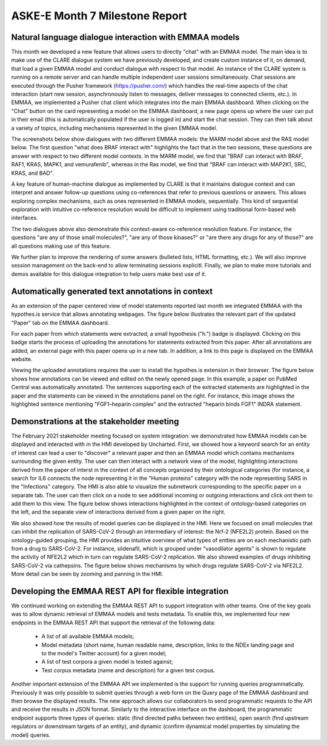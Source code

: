 ASKE-E Month 7 Milestone Report
===============================

Natural language dialogue interaction with EMMAA models
-------------------------------------------------------
This month we developed a new feature that allows users to directly "chat"
with an EMMAA model. The main idea is to make use of the CLARE dialogue
system we have previously developed, and create custom instance of it,
on demand, that load a given EMMAA model and conduct dialogue with respect
to that model. An instance of the CLARE system is running on a remote
server and can handle multiple independent user sessions simultaneously.
Chat sessions are executed through the Pusher framework
(https://pusher.com/) which handles the real-time aspects of the
chat interaction (start new session, asynchronously listen to messages,
deliver messages to connected clients, etc.). In EMMAA, we implemented
a Pusher chat client which integrates into the main EMMAA dashboard.
When clicking on the "Chat" button on the card representing a model on the
EMMAA dashboard, a new page opens up where the user can put in their email
(this is automatically populated if the user is logged in) and start the
chat session. They can then talk about a variety of topics, including mechanisms
represented in the given EMMAA model.

The screenshots below show dialogues with two different EMMAA models: the
MARM model above and the RAS model below. The first question "what does
BRAF interact with" highlights the fact that in the two sessions, these
questions are answer with respect to two different model contexts. In the
MARM model, we find that "BRAF can interact with BRAF, RAF1, KRAS, MAPK1,
and vemurafenib", whereas in the Ras model, we find that "BRAF can interact
with MAP2K1, SRC, KRAS, and BAD".

.. image:: ../_static/images/emmaa_chat_marm_model.png
   :align: center
   :scale: 50%


.. image:: ../_static/images/emmaa_chat_ras_model.png
   :align: center
   :scale: 50%

A key feature of human-machine dialogue
as implemented by CLARE is that it maintains dialogue context and can
interpret and answer follow-up questions using co-references that refer
to previous questions or answers. This allows exploring complex mechanisms,
such as ones represented in EMMAA models, sequentially. This kind of
sequential exploration with intuitive co-reference resolution would be
difficult to implement using traditional form-based web interfaces.

The two dialogues above also demonstrate this context-aware co-reference
resolution feature. For instance, the questions "are any of those small
molecules?", "are any of those kinases?" or "are there any drugs for any of
those?" are all questions making use of this feature.

We further plan to improve the rendering of some answers (bulleted lists,
HTML formatting, etc.). We will also improve session management on the back-end
to allow terminating sessions explicitl. Finally, we plan to make more
tutorials and demos available for this dialogue integration to help users make
best use of it.

Automatically generated text annotations in context
---------------------------------------------------
As an extension of the paper centered view of model statements reported last
month we integrated EMMAA with the hypothes.is service that allows annotating
webpages.  The figure below illustrates the relevant part of the updated
"Paper" tab on the EMMAA dashboard.

.. image:: ../_static/images/hypothesis_badge.png
   :align: center
   :scale: 30%

For each paper from which statements were extracted, a small hypothesis ("h.")
badge is displayed. Clicking on this badge starts the process of uploading the
annotations for statements extracted from this paper. After all annotations are
added, an external page with this paper opens up in a new tab. In addition, a
link to this page is displayed on the EMMAA website.

.. image:: ../_static/images/annotations_added.png
   :align: center
   :scale: 30%

Viewing the uploaded annotations requires the user to install the hypothes.is
extension in their browser. The figure below shows how annotations can be
viewed and edited on the newly opened page. In this example, a paper on PubMed
Central was automatically annotated. The sentences supporting each of the
extracted statements are highlighted in the paper and the statements can be
viewed in the annotations panel on the right. For instance, this image shows
the highlighted sentence mentioning "FGF1–heparin complex" and the extracted
"heparin binds FGF1" INDRA statement.

.. image:: ../_static/images/annotations_displayed.png
   :align: center
   :scale: 30%


Demonstrations at the stakeholder meeting
-----------------------------------------
The February 2021 stakeholder meeting focused on system integration: we
demonstrated how EMMAA models can be displayed and interacted with in the HMI
developed by Uncharted. First, we showed how a keyword search for an entity of
interest can lead a user to "discover" a relevant paper and then an EMMAA model
which contains mechanisms surrounding the given entity.  The user can then
interact with a network view of the model, highlighting interactions derived
from the paper of interst in the context of all concepts organized by their
ontological categories (for instance, a search for IL6 connects the node
representing it in the "Human proteins" category with the node representing
SARS in the "Infections" category. The HMI is also able to visualize the
subnetwork corresponding to the specific paper on a separate tab. The user can
then click on a node to see additional incoming or outgoing interactions and
click ont them to add them to this view. The figure below shows interactions
highlighted in the context of ontology-based categories on the left, and the
separate view of interactions derived from a given paper on the right.

.. image:: ../_static/images/askee_hmi_1.png
   :align: center
   :scale: 50%

We also showed how the results of model queries can be displayed in the HMI.
Here we focused on small molecules that can inhibit the replication of
SARS-CoV-2 through an intermediary of interest: the Nrf-2 (NFE2L2) protein.
Based on the ontology-guided grouping, the HMI provides an intuitive overview
of what types of entties are on each mechanistic path from a drug to
SARS-CoV-2. For instance, sildenafil, which is grouped under "vasodilator
agents" is shown to regulate the activity of NFE2L2 which in turn can regulate
SARS-CoV-2 replication.  We also showed examples of drugs inhibiting SARS-CoV-2
via cathepsins.  The figure below shows mechanisms by which drugs regulate
SARS-CoV-2 via NFE2L2. More detail can be seen by zooming and panning in the
HMI.

.. image:: ../_static/images/askee_hmi_2.png
   :align: center
   :scale: 50%


Developing the EMMAA REST API for flexible integration
------------------------------------------------------
We continued working on extending the EMMAA REST API to support integration
with other teams. One of the key goals was to allow dynamic retrieval of EMMAA
models and tests metadata. To enable this, we implemented four new endpoints in
the EMMAA REST API that support the retrieval of the following data:

    - A list of all available EMMAA models;
    - Model metadata (short name, human readable name, description, links to
      the NDEx landing page and to the model's Twitter account) for a given
      model;
    - A list of test corpora a given model is tested against;
    - Test corpus metadata (name and description) for a given test corpus.

Another important extension of the EMMAA API we implemented is the support for
running queries programmatically. Previously it was only possible to submit
queries through a web form on the Query page of the EMMAA dashboard and then
browse the displayed results. The new approach allows our collaborators to send
programmatic requests to the API and receive the results in JSON format.
Similarly to the interactive interface on the dashboard, the programmatic
endpoint supports three types of queries: static (find directed paths between
two entities), open search (find upstream regulators or downstream targets of
an entity), and dynamic (confirm dynamical model properties by simulating the
model) queries.